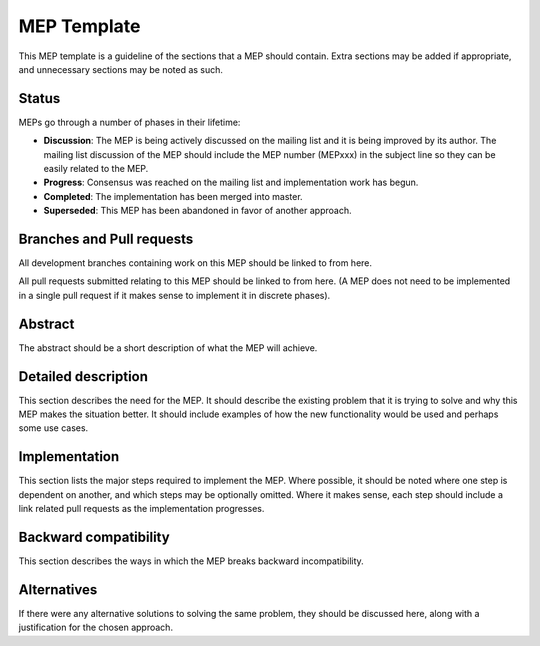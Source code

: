 MEP Template
============


This MEP template is a guideline of the sections that a MEP should contain.  Extra sections may be added if appropriate, and unnecessary sections may be noted as such.

Status
------

MEPs go through a number of phases in their lifetime:

- **Discussion**: The MEP is being actively discussed on the mailing list and it is being improved by its author.  The mailing list discussion of the MEP should include the MEP number (MEPxxx) in the subject line so they can be easily related to the MEP.

- **Progress**: Consensus was reached on the mailing list and implementation work has begun.

- **Completed**: The implementation has been merged into master.

- **Superseded**: This MEP has been abandoned in favor of another approach.

Branches and Pull requests
--------------------------

All development branches containing work on this MEP should be linked to from here.

All pull requests submitted relating to this MEP should be linked to from here.  (A MEP does not need to be implemented in a single pull request if it makes sense to implement it in discrete phases).

Abstract
--------

The abstract should be a short description of what the MEP will achieve.

Detailed description
--------------------

This section describes the need for the MEP.  It should describe the existing problem that it is trying to solve and why this MEP makes the situation better.  It should include examples of how the new functionality would be used and perhaps some use cases.

Implementation
--------------

This section lists the major steps required to implement the MEP.  Where possible, it should be noted where one step is dependent on another, and which steps may be optionally omitted.  Where it makes sense, each  step should include a link related pull requests as the implementation progresses.

Backward compatibility
----------------------

This section describes the ways in which the MEP breaks backward incompatibility.

Alternatives
------------

If there were any alternative solutions to solving the same problem, they should be discussed here, along with a justification for the chosen approach.
